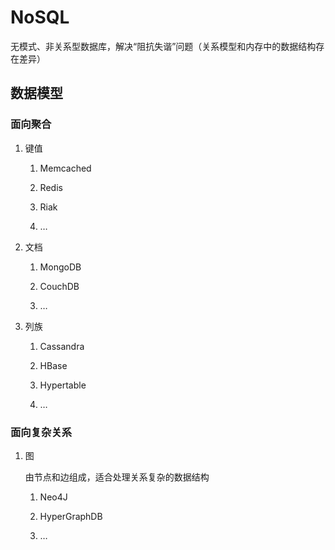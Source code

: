 * NoSQL
  无模式、非关系型数据库，解决“阻抗失谐”问题（关系模型和内存中的数据结构存在差异）
** 数据模型
*** 面向聚合
**** 键值
***** Memcached
***** Redis
***** Riak
***** ...
**** 文档
***** MongoDB
***** CouchDB
***** ...
**** 列族
***** Cassandra
***** HBase
***** Hypertable
***** ...
*** 面向复杂关系
**** 图
     由节点和边组成，适合处理关系复杂的数据结构
***** Neo4J
***** HyperGraphDB
***** ...
 
